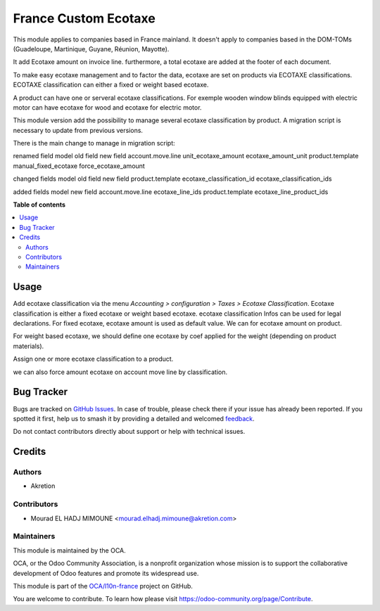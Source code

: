 =====================
France Custom Ecotaxe
=====================

.. 
   !!!!!!!!!!!!!!!!!!!!!!!!!!!!!!!!!!!!!!!!!!!!!!!!!!!!
   !! This file is generated by oca-gen-addon-readme !!
   !! changes will be overwritten.                   !!
   !!!!!!!!!!!!!!!!!!!!!!!!!!!!!!!!!!!!!!!!!!!!!!!!!!!!
   !! source digest: sha256:03df899941b30a17bd699f852929cc53708980e5cc79667d57c41486f8f809b9
   !!!!!!!!!!!!!!!!!!!!!!!!!!!!!!!!!!!!!!!!!!!!!!!!!!!!

.. |badge1| image:: https://img.shields.io/badge/maturity-Beta-yellow.png
    :target: https://odoo-community.org/page/development-status
    :alt: Beta
.. |badge2| image:: https://img.shields.io/badge/licence-AGPL--3-blue.png
    :target: http://www.gnu.org/licenses/agpl-3.0-standalone.html
    :alt: License: AGPL-3
.. |badge3| image:: https://img.shields.io/badge/github-OCA%2Fl10n--france-lightgray.png?logo=github
    :target: https://github.com/OCA/l10n-france/tree/16.0/l10n_fr_ecotaxe
    :alt: OCA/l10n-france
.. |badge4| image:: https://img.shields.io/badge/weblate-Translate%20me-F47D42.png
    :target: https://translation.odoo-community.org/projects/l10n-france-16-0/l10n-france-16-0-l10n_fr_ecotaxe
    :alt: Translate me on Weblate
.. |badge5| image:: https://img.shields.io/badge/runboat-Try%20me-875A7B.png
    :target: https://runboat.odoo-community.org/builds?repo=OCA/l10n-france&target_branch=16.0
    :alt: Try me on Runboat

|badge1| |badge2| |badge3| |badge4| |badge5|

This module applies to companies based in France mainland. It doesn't apply to
companies based in the DOM-TOMs (Guadeloupe, Martinique, Guyane, Réunion,
Mayotte).

It add Ecotaxe amount on invoice line.
furthermore, a total ecotaxe are added at the footer of each document.

To make easy ecotaxe management and to factor the data, ecotaxe are set on products via ECOTAXE classifications.
ECOTAXE classification can either a fixed or weight based ecotaxe.

A product can have one or serveral ecotaxe classifications. For exemple wooden window blinds equipped with electric motor can 
have ecotaxe for wood and ecotaxe for electric motor.

This module version add the possibility to manage several ecotaxe classification by product.
A migration script is necessary to update from previous versions.

There is the main change to manage in migration script: 

renamed field  
model 			old field   		new field 
account.move.line 	unit_ecotaxe_amount    ecotaxe_amount_unit
product.template        manual_fixed_ecotaxe   force_ecotaxe_amount

changed fields 
model                 old field                    new field 
product.template      ecotaxe_classification_id    ecotaxe_classification_ids

added fields
model 		    new field
account.move.line  ecotaxe_line_ids
product.template   ecotaxe_line_product_ids


**Table of contents**

.. contents::
   :local:

Usage
=====

Add ecotaxe classification via the menu *Accounting > configuration > Taxes >  Ecotaxe Classification*.
Ecotaxe classification is either a fixed ecotaxe or weight based ecotaxe.
ecotaxe classification Infos can be used for legal declarations.
For fixed ecotaxe, ecotaxe amount is used as default value. We can for ecotaxe amount on product.

For weight based ecotaxe, we should define one ecotaxe by coef applied for the weight (depending on product materials).

Assign one or more ecotaxe classification to a product.

we can also force amount ecotaxe on account move line by classification.

Bug Tracker
===========

Bugs are tracked on `GitHub Issues <https://github.com/OCA/l10n-france/issues>`_.
In case of trouble, please check there if your issue has already been reported.
If you spotted it first, help us to smash it by providing a detailed and welcomed
`feedback <https://github.com/OCA/l10n-france/issues/new?body=module:%20l10n_fr_ecotaxe%0Aversion:%2016.0%0A%0A**Steps%20to%20reproduce**%0A-%20...%0A%0A**Current%20behavior**%0A%0A**Expected%20behavior**>`_.

Do not contact contributors directly about support or help with technical issues.

Credits
=======

Authors
~~~~~~~

* Akretion

Contributors
~~~~~~~~~~~~

* Mourad EL HADJ MIMOUNE <mourad.elhadj.mimoune@akretion.com>

Maintainers
~~~~~~~~~~~

This module is maintained by the OCA.

.. image:: https://odoo-community.org/logo.png
   :alt: Odoo Community Association
   :target: https://odoo-community.org

OCA, or the Odoo Community Association, is a nonprofit organization whose
mission is to support the collaborative development of Odoo features and
promote its widespread use.

This module is part of the `OCA/l10n-france <https://github.com/OCA/l10n-france/tree/16.0/l10n_fr_ecotaxe>`_ project on GitHub.

You are welcome to contribute. To learn how please visit https://odoo-community.org/page/Contribute.
